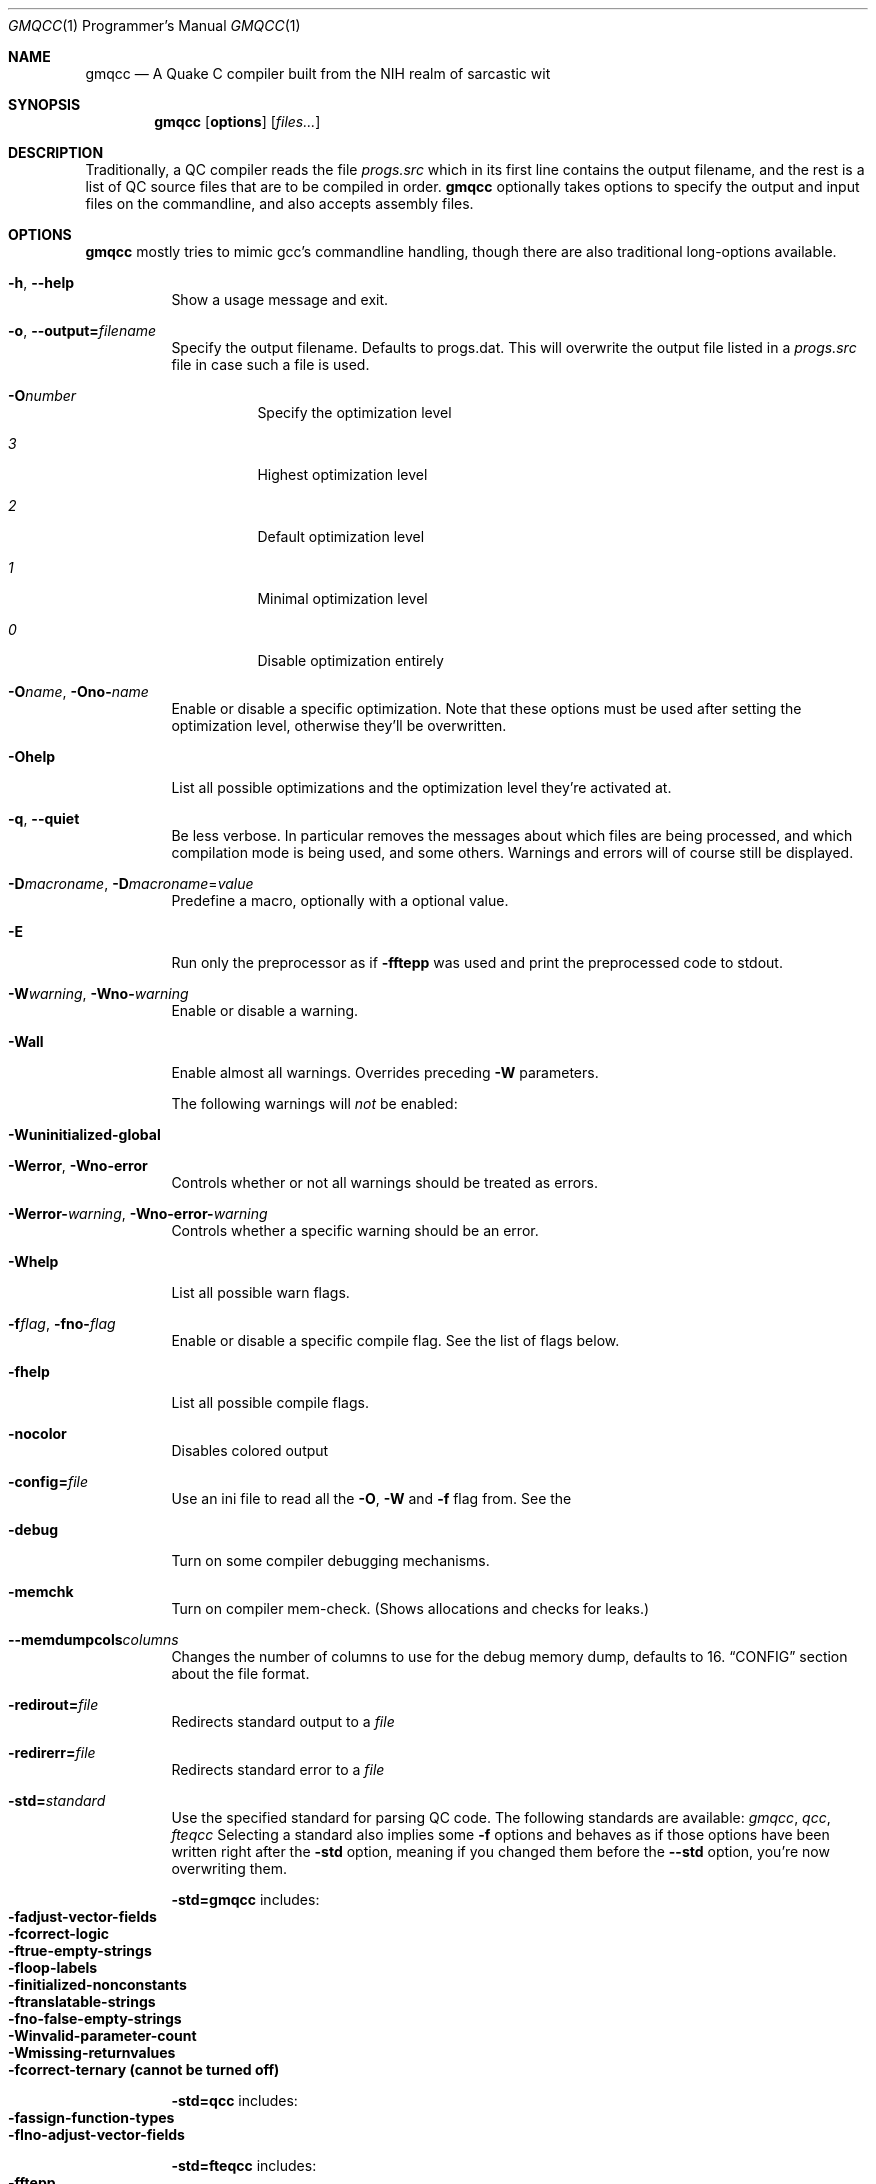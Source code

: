.\"mdoc
.Dd January 24, 2013
.Dt GMQCC 1 PRM
.Os
.Sh NAME
.Nm gmqcc
.Nd A Quake C compiler built from the NIH realm of sarcastic wit
.Sh SYNOPSIS
.Nm gmqcc
.Op Cm options
.Op Ar files...
.Sh DESCRIPTION
Traditionally, a QC compiler reads the file
.Pa progs.src
which in its first line contains the output filename, and the rest is a
list of QC source files that are to be compiled in order.
.Nm gmqcc
optionally takes options to specify the output and
input files on the commandline, and also accepts assembly files.
.Sh OPTIONS
.Nm gmqcc
mostly tries to mimic gcc's commandline handling, though
there are also traditional long-options available.
.Bl -tag -width Ds
.It Fl h , Fl -help
Show a usage message and exit.
.It Fl o , Fl -output= Ns Ar filename
Specify the output filename. Defaults to progs.dat. This will overwrite
the output file listed in a
.Pa progs.src
file in case such a file is used.
.Bl -tag -width indent
.It Fl O Ns Ar number
Specify the optimization level
.It Ar 3
Highest optimization level
.It Ar 2
Default optimization level
.It Ar 1
Minimal optimization level
.It Ar 0
Disable optimization entirely
.El
.Pp
.It Fl O Ns Ar name , Fl Ono- Ns Ar name
Enable or disable a specific optimization. Note that these options
must be used after setting the optimization level, otherwise they'll
be overwritten.
.It Fl O Ns Cm help
List all possible optimizations and the optimization level they're
activated at.
.It Fl q , Fl -quiet
Be less verbose. In particular removes the messages about which files
are being processed, and which compilation mode is being used, and
some others. Warnings and errors will of course still be displayed.
.It Fl D Ns Ar macroname , Fl D Ns Ar macroname Ns = Ns Ar value
Predefine a macro, optionally with a optional value.
.It Fl E
Run only the preprocessor as if
.Fl f Ns Cm ftepp
was used and print the preprocessed code to stdout.
.It Fl W Ns Ar warning , Fl Wno- Ns Ar warning
Enable or disable a warning.
.It Fl W Ns Cm all
Enable almost all warnings. Overrides preceding
.Fl W
parameters.
.Pp
The following warnings will
.Em not
be enabled:
.Bl -tag -width indent -offset indent
.It Fl W Ns Cm uninitialized-global
.El
.It Fl W Ns Cm error , Fl Wno- Ns Cm error
Controls whether or not all warnings should be treated as errors.
.It Fl Werror- Ns Ar warning , Fl Wno-error- Ns Ar warning
Controls whether a specific warning should be an error.
.It Fl W Ns Cm help
List all possible warn flags.
.It Fl f Ns Ar flag , Fl fno- Ns Ar flag
Enable or disable a specific compile flag. See the list of flags
below.
.It Fl f Ns Cm help
List all possible compile flags.
.It Fl nocolor
Disables colored output
.It Fl config= Ns Ar file
Use an ini file to read all the
.Fl O , Fl W
and
.Fl f
flag from. See the
.It Fl "debug"
Turn on some compiler debugging mechanisms.
.It Fl memchk
Turn on compiler mem-check. (Shows allocations and checks for leaks.)
.It Fl -memdumpcols Ns Ar columns
Changes the number of columns to use for the debug memory dump, defaults to 16.
.Sx CONFIG
section about the file format.
.It Fl redirout= Ns Ar file
Redirects standard output to a
.Ar file
.It Fl redirerr= Ns Ar file
Redirects standard error to a
.Ar file
.It Fl std= Ns Ar standard
Use the specified standard for parsing QC code. The following standards
are available:
.Ar gmqcc , Ar qcc , Ar fteqcc
Selecting a standard also implies some
.Fl f
options and behaves as if
those options have been written right after the
.Fl std
option, meaning
if you changed them before the
.Fl -std
option, you're now overwriting them.
.Pp
.Fl std= Ns Cm gmqcc No includes:
.Bl -tag -width indent -compact -offset Ds
.It Fl f Ns Cm adjust-vector-fields
.It Fl f Ns Cm correct-logic
.It Fl f Ns Cm true-empty-strings
.It Fl f Ns Cm loop-labels
.It Fl f Ns Cm initialized-nonconstants
.It Fl f Ns Cm translatable-strings
.It Fl fno- Ns Cm false-empty-strings
.It Fl W Ns Cm invalid-parameter-count
.It Fl W Ns Cm missing-returnvalues
.It Fl f Ns Cm correct-ternary Li (cannot be turned off)
.El
.Pp
.Fl std= Ns Cm qcc No includes:
.Bl -tag -width indent -compact -offset Ds
.It Fl f Ns Cm assign-function-types
.It Fl fIno- Ns Cm adjust-vector-fields
.El
.Pp
.Fl std= Ns Cm fteqcc No includes:
.Bl -tag -width indent -compact -offset Ds
.It Fl f Ns Cm ftepp
.It Fl f Ns Cm translatable-strings
.It Fl f Ns Cm assign-function-types
.It Fl W Ns Cm ternary-precedence
.It Fl fno- Ns Cm adjust-vector-fields
.It Fl fno- Ns Cm correct-ternary
.El
.It Fl -add-info
Adds compiler information to the generated binary file. Currently
this includes the following globals:
.Bl -tag -width indent -compact
.It Li reserved:version
String containing the compiler version as printed by the --version
parameter.
.El
.It Fl -correct , Fl -no-correct
When enabled, errors about undefined values try to suggest an existing
value via spell checking.
.It Fl dump
DEBUG OPTION. Print the code's intermediate representation before the
optimization and finalization passes to stdout before generating the
binary.
.It Fl dumpfin
DEBUG OPTION. Print the code's intermediate representation after the
optimization and finalization passes to stdout before generating the
binary. The instructions will be enumerated, and values will contain a
list of liferanges.
.El
.Sh COMPILE WARNINGS
.Bl -tag -width Ds
.It Fl W Ns Cm unused-variable
Generate a warning about variables which are declared but never used.
This can be avoided by adding the
.Ql noref
keyword in front of the
variable declaration. Additionally a complete section of unreferenced
variables can be opened using
.Ql #pragma noref 1
and closed via
.Ql #pragma noref 0 Ns .
.It Fl W Ns Cm used-uninitialized
Generate a warning if it is possible that a variable can be used
without prior initialization. Note that this warning is not
necessarily reliable if the initialization happens only under certain
conditions. The other way is
.Em not
possible: that the warning is
.Em not
generated when uninitialized use
.Em is
possible.
.It Fl W Ns Cm unknown-control-sequence
Generate an error when an unrecognized control sequence in a string is
used. Meaning: when there's a character after a backslash in a string
which has no known meaning.
.It Fl W Ns Cm extensions
Warn when using special extensions which are not part of the selected
standard.
.It Fl W Ns Cm field-redeclared
Generally QC compilers ignore redeclaration of fields. Here you can
optionally enable a warning.
.It Fl W Ns Cm missing-return-values
Functions which aren't of type
.Ft void
will warn if it possible to
reach the end without returning an actual value.
.It Fl W Ns Cm invalid-parameter-count
Warn about a function call with an invalid number of parameters.
.It Fl W Ns Cm local-shadows
Warn when a locally declared variable shadows variable.
.It Fl W Ns Cm local-constants
Warn when the initialization of a local variable turns the variable
into a constant. This is default behaviour unless
.Fl f Ns Cm initialized-nonconstants
is used.
.It Fl W Ns Cm void-variables
There are only 2 known global variables of type void:
.Ql end_sys_globals
and
.Ql end_sys_fields Ns .
Any other void-variable will warn.
.It Fl W Ns Cm implicit-function-pointer
A global function which is not declared with the
.Ql var
keyword is
expected to have an implementing body, or be a builtin. If neither is
the case, it implicitly becomes a function pointer, and a warning is
generated.
.It Fl W Ns Cm variadic-function
Currently there's no way for an in QC implemented function to access
variadic parameters. If a function with variadic parameters has an
implementing body, a warning will be generated.
.It Fl W Ns Cm frame-macros
Generate warnings about
.Ql $frame
commands, for instance about
duplicate frame definitions.
.It Fl W Ns Cm effectless-statement
Warn about statements which have no effect. Any expression which does
not call a function or assigns a variable.
.It Fl W Ns Cm end-sys-fields
The
.Ql end_sys_fields
variable is supposed to be a global variable
of type
.Ft void Ns .
It is also recognized as a \fIfield\fR but this
will generate a warning.
.It Fl W Ns Cm assign-function-types
Warn when assigning to a function pointer with an unmatching
signature. This usually happens in cases like assigning the null
function to an entity's .think function pointer.
.It Fl W Ns Cm cpp
Show warnings created using the preprocessor's '#warning' directive.
.It Fl W Ns Cm multifile-if
Warn if there's a preprocessor \fI#if\fR spanning across several
files.
.It Fl W Ns Cm double-declaration
Warn about multiple declarations of globals. This seems pretty common
in QC code so you probably do not want this unless you want to clean
up your code.
.It Fl W Ns Cm const-var
The combination of \fIconst\fR and \fIvar\fR is not illegal, however
different compilers may handle them differently. We were told, the
intention is to create a function-pointer which is not assignable.
This is exactly how we interpret it. However for this interpretation
the
.Ql var
keyword is considered superfluous (and philosophically
wrong), so it is possible to generate a warning about this.
.It Fl W Ns Cm multibyte-character
Warn about multibyte character constants, they do not work right now.
.It Fl W Ns Cm ternary-precedence
Warn if a ternary expression which contains a comma operator is used
without enclosing parenthesis, since this is most likely not what you
actually want. We recommend the
.Fl f Ns Cm correct-ternary
option.
.It Fl W Ns Cm unknown-pragmas
Warn when encountering an unrecognized
.Ql #pragma
line.
.It Fl W Ns Cm unreachable-code
Warn about unreachable code. That is: code after a return statement,
or code after a call to a function marked as 'noreturn'.
.It Fl W Ns Cm debug
Enable some warnings added in order to help debugging in the compiler.
You won't need this.
.It Fl W Ns Cm unknown-attribute
Warn on an unknown attribute. The warning will inlclude only the first
token inside the enclosing attribute-brackets. This may change when
the actual attribute syntax is better defined.
.It Fl W Ns Cm reserved-names
Warn when using reserved names such as
.Ql nil Ns .
.It Fl W Ns Cm uninitialized-constant
Warn about global constants (using the
.Ql const
keyword) with no
assigned value.
.It Fl W Ns Cm uninitialized-global
Warn about global variables with no initializing value. This is off by
default, and is added mostly to help find null-values which are
supposed to be replaced by the untyped 'nil' constant.
.It Fl W Ns Cm different-qualifiers
Warn when a variables is redeclared with a different qualifier. For
example when redeclaring a variable as \'var\' which was previously
marked \'const\'.
.It Fl W Ns Cm different-attributes
Similar to the above but for attributes like
.Ql [[noreturn]] Ns .
.It Fl W Ns Cm deprecated
Warn when a function is marked with the attribute
"[[deprecated]]". This flag enables a warning on calls to functions
marked as such.
.It Fl W Ns Cm parenthesis
Warn about possible mistakes caused by missing or wrong parenthesis,
like an assignment in an 'if' condition when there's no additional set
of parens around the assignment.
.El
.Sh COMPILE FLAGS
.Bl -tag -width Ds
.It Fl f Ns Cm darkplaces-string-table-bug
Add some additional characters to the string table in order to
compensate for a wrong boundcheck in some specific version of the
darkplaces engine.
.It Fl f Ns Cm adjust-vector-fields
When assigning to field pointers of type \fI.vector\fR the common
behaviour in compilers like \fIfteqcc\fR is to only assign the
x-component of the pointer. This means that you can use the vector as
such, but you cannot use its y and z components directly. This flag
fixes this behaviour. Before using it make sure your code does not
depend on the buggy behaviour.
.It Fl f Ns Cm ftepp
Enable a partially fteqcc-compatible preprocessor. It supports all the
features used in the Xonotic codebase. If you need more, write a
ticket.
.It Fl f Ns Cm ftepp-predefs
Enable some predefined macros. This only works in combination with
\'-fftepp' and is currently not included by '-std=fteqcc'. The
following macros will be added:
.Bd -literal -offset indent
__LINE__
__FILE__
__COUNTER__
__COUNTER_LAST__
__RANDOM__
__RANDOM_LAST__
__DATE__
__TIME__
.Ed
.Pp
Note that fteqcc also defines
.Li __NULL__
which is not implemented yet.
(See
.Fl f Ns Cm untyped-nil
about gmqcc's alternative to
.Li __NULL__ Ns ).
.It Fl f Ns Cm relaxed-switch
Allow switch cases to use non constant variables.
.It Fl f Ns Cm short-logic
Perform early out in logical AND and OR expressions. The final result
will be either a 0 or a 1, see the next flag for more possibilities.
.It Fl f Ns Cm perl-logic
In many languages, logical expressions perform early out in a special
way: If the left operand of an AND yeilds true, or the one of an OR
yields false, the complete expression evaluates to the right side.
Thus
.Ql true && 5
evaluates to 5 rather than 1.
.It Fl f Ns Cm translatable-strings
Enable the underscore intrinsic: Using
.Ql _("A string constant")
will cause the string immediate to get a name with a "dotranslate_"
prefix. The darkplaces engine recognizes these and translates them in
a way similar to how gettext works.
.It Fl f Ns Cm initialized-nonconstants
Don't implicitly convert initialized variables to constants. With this
flag, the \fIconst\fR keyword is required to make a constant.
.It Fl f Ns Cm assign-function-types
If this flag is not set, (and it is set by default in the qcc and
fteqcc standards), assigning function pointers of mismatching
signatures will result in an error rather than a warning.
.It Fl f Ns Cm lno
Produce a linenumber file along with the output .dat file.
.It Fl f Ns Cm correct-ternary
Use C's operator precedence for ternary expressions. Unless your code
depends on fteqcc-compatible behaviour, you'll want to use thi
soption.
.It Fl f Ns Cm single-vector-defs
Normally vectors generate 4 defs, once for the vector, and once for
its components with _x, _y, _z suffixes. This option
prevents components from being listed.
.It Fl f Ns Cm correct-logic
Most QC compilers translate
.Ql if(a_vector)
directly as an IF on the
vector, which means only the x-component is checked. This option causes
vectors to be cast to actual booleans via a NOT_V and, if necessary, a
NOT_F chained to it.
.Bd -literal -offset indent
if (a_vector) // becomes
if not(!a_vector)
// likewise
a = a_vector && a_float // becomes
a = !!a_vector && a_float
.Ed
.It Fl f Ns Cm true-empty-strings
An empty string is considered to be true everywhere. The NOT_S
instruction usually considers an empty string to be false, this option
effectively causes the unary not in strings to use NOT_F instead.
.It Fl f Ns Cm false-empty-strings
An empty string is considered to be false everywhere. This means loops
and if statements which depend on a string will perform a NOT_S
instruction on the string before using it.
.It Fl f Ns Cm utf8
Enable utf8 characters. This allows utf-8 encoded character constants,
and escape sequence codepoints in the valid utf-8 range. Effectively
enabling escape sequences like '\\{x2211}'.
.It Fl f Ns Cm bail-on-werror
When a warning is treated as an error, and this option is set (which
it is by default), it is like any other error and will cause
compilation to stop. When disabling this flag by using
\-fno-bail-on-werror, compilation will continue until the end, but no
output is generated. Instead the first such error message's context is
shown.
.It Fl f Ns Cm loop-labels
Allow loops to be labeled, and allow 'break' and 'continue' to take an
optional label to decide which loop to actually jump out of or
continue.
.Bd -literal -offset indent
for :outer (i = 0; i < n; ++i) {
    while (inner) {
        ...;
        if (something)
            continue outer;
    }
}
.Ed
.It Fl f Ns Cm untyped-nil
Adds a global named 'nil' which is of no type and can be assigned to
anything. No typechecking will be performed on assignments. Assigning
to it is forbidden, using it in any other kind of expression is also
not allowed.
.sp
Note that this is different from fteqcc's __NULL__: In fteqcc,
__NULL__ maps to the integer written as '0i'. It's can be assigned to
function pointers and integers, but it'll error about invalid
instructions when assigning it to floats without enabling the FTE
instruction set. There's also a bug which allows it to be assigned to
vectors, for which the source will be the global at offset 0, meaning
the vector's y and z components will contain the OFS_RETURN x and y
components.
.sp
In that gmqcc the nil global is an actual global filled with zeroes,
and can be assigned to anything including fields, vectors or function
pointers, and they end up becoming zeroed.
.It Fl f Ns Cm permissive
Various effects, usually to weaken some conditions.
.Bl -tag -width indent -offset indent
.It with Fl f Ns Cm untyped-nil
Allow local variables named
.Ql nil Ns .
(This will not allow declaring a global of that name.)
.El
.It Fl f Ns Cm variadic-args
Allow variadic parameters to be accessed by QC code. This can be
achieved via the '...' function, which takes a parameter index and a
typename.
.Pp
Example:
.Bd -literal -offset indent
void vafunc(string...count) {
    float i;
    for (i = 0; i < count; ++i)
        print(...(i, string), "\\n");
}
.Ed
.It Fl f Ns Cm legacy-vector-maths
Most Quake VMs, including the one from FTEQW or up till recently
Darkplaces, do not cope well with vector instructions with overlapping
input and output. This option will avoid producing such code.
.El
.Sh OPTIMIZATIONS
.Bl -tag -width Ds
.It Fl O Ns Cm peephole
Some general peephole optimizations. For instance the code `a = b + c`
typically generates 2 instructions, an ADD and a STORE. This
optimization removes the STORE and lets the ADD write directly into A.
.It Fl O Ns Cm tail-recursion
Tail recursive function calls will be turned into loops to avoid the
overhead of the CALL and RETURN instructions.
.It Fl O Ns Cm overlap-locals
Make all functions which use neither local arrays nor have locals
which are seen as possibly uninitialized use the same local section.
This should be pretty safe compared to other compilers which do not
check for uninitialized values properly. The problem is that there's
QC code out there which really doesn't initialize some values. This is
fine as long as this kind of optimization isn't used, but also, only
as long as the functions cannot be called in a recursive manner. Since
it's hard to know whether or not an array is actually fully
initialized, especially when initializing it via a loop, we assume
functions with arrays to be too dangerous for this optimization.
.It Fl O Ns Cm local-temps
This promotes locally declared variables to "temps". Meaning when a
temporary result of an operation has to be stored somewhere, a local
variable which is not 'alive' at that point can be used to keep the
result. This can reduce the size of the global section.
This will not have declared variables overlap, even if it was
possible.
.It Fl O Ns Cm global-temps
Causes temporary values which do not need to be backed up on a CALL to
not be stored in the function's locals-area. With this, a CALL to a
function may need to back up fewer values and thus execute faster.
.It Fl O Ns Cm strip-constant-names
Don't generate defs for immediate values or even declared constants.
Meaning variables which are implicitly constant or qualified as such
using the 'const' keyword.
.It Fl O Ns Cm overlap-strings
Aggressively reuse strings in the string section. When a string should
be added which is the trailing substring of an already existing
string, the existing string's tail will be returned instead of the new
string being added.
.Pp
For example the following code will only generate 1 string:
.Bd -literal -offset indent
print("Hell you!\\n");
print("you!\\n"); // trailing substring of "Hello you!\\n"
.Ed
.Pp
There's however one limitation. Strings are still processed in order,
so if the above print statements were reversed, this optimization
would not happen.
.It Fl O Ns Cm call-stores
By default, all parameters of a CALL are copied into the
parameter-globals right before the CALL instructions. This is the
easiest and safest way to translate calls, but also adds a lot of
unnecessary copying and unnecessary temporary values. This
optimization makes operations which are used as a parameter evaluate
directly into the parameter-global if that is possible, which is when
there's no other CALL instruction in between.
.It Fl O Ns Cm void-return
Usually an empty RETURN instruction is added to the end of a void
typed function. However, additionally after every function a DONE
instruction is added for several reasons. (For example the qcvm's
disassemble switch uses it to know when the function ends.). This
optimization replaces that last RETURN with DONE rather than adding
the DONE additionally.
.It Fl O Ns Cm vector-components
Because traditional QC code doesn't allow you to access individual
vector components of a computed vector without storing it in a local
first, sometimes people multiply it by a constant like
.Ql '0 1 0'
to get,
in this case, the y component of a vector. This optimization will turn
such a multiplication into a direct component access. If the factor is
anything other than 1, a float-multiplication will be added, which is
still faster than a vector multiplication.
.El
.Sh CONFIG
The configuration file is similar to regular .ini files. Comments
start with hashtags or semicolons, sections are written in square
brackets and in each section there can be arbitrary many key-value
pairs.
.Pp
There are 3 sections currently:
.Ql flags Ns ,
.Ql warnings Ns ,
.Ql optimizations Ns .
They contain a list of boolean values of the form
.Ql VARNAME = true
or
.Ql VARNAME = false Ns .
The variable names are the same as for the
corresponding
.Fl W , Fl f
or
.Fl O
flag written with only capital letters and
dashes replaced by underscores.
.Pp
Here's an example:
.Bd -literal -offset indent
# a GMQCC configuration file
[flags]
    FTEPP = true
    ADJUST_VECTOR_FIELDS = false
    LNO = true

[warnings]
    UNUSED_VARIABLE = false
    USED_UNINITIALIZED = true

[optimizations]
    PEEPHOLE = true
    TAIL_RECURSION = true
.Ed
.Sh FILES
.Bl -tag -width Ds
.It gmqcc.ini.example
A documented example for a gmqcc.ini file.
.El
.Sh SEE ALSO
.Xr qcvm 1
.Sh AUTHOR
See <http://graphitemaster.github.com/gmqcc>.
.Sh BUGS
Currently the '-fftepp-predefs' flag is not included by '-std=fteqcc',
partially because it is not entirely conformant to fteqcc.
.Pp
Please report bugs on <http://github.com/graphitemaster/gmqcc/issues>,
or see <http://graphitemaster.github.com/gmqcc> on how to contact us.
